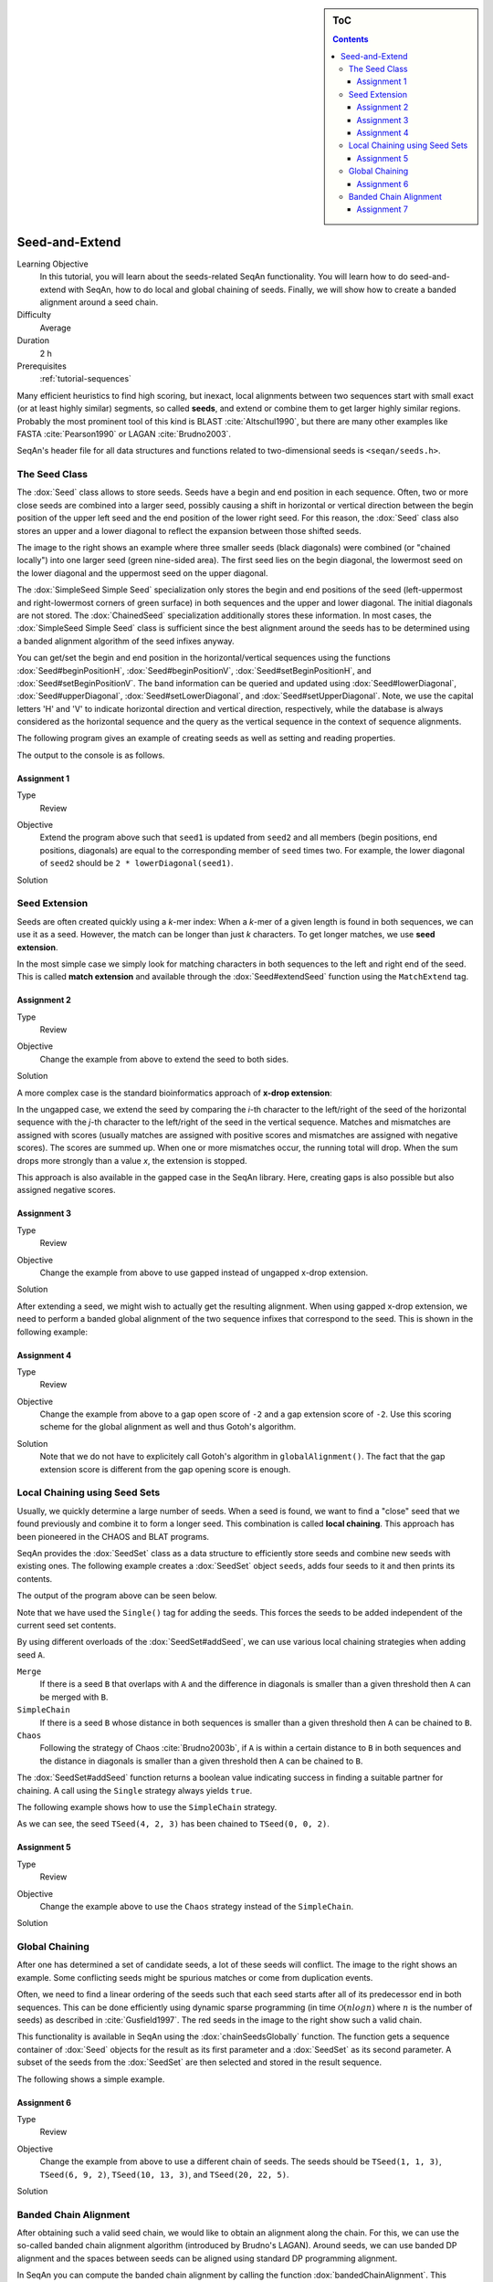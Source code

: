 .. sidebar:: ToC

   .. contents::


.. _tutorial-seed-and-extend:

Seed-and-Extend
---------------

Learning Objective
  In this tutorial, you will learn about the seeds-related SeqAn functionality.
  You will learn how to do seed-and-extend with SeqAn, how to do local and global chaining of seeds.
  Finally, we will show how to create a banded alignment around a seed chain.

Difficulty
  Average

Duration
  2 h

Prerequisites
  :ref:`tutorial-sequences`

Many efficient heuristics to find high scoring, but inexact, local alignments between two sequences start with small exact (or at least highly similar) segments, so called **seeds**, and extend or combine them to get larger highly similar regions.
Probably the most prominent tool of this kind is BLAST :cite:`Altschul1990`, but there are many other examples like FASTA :cite:`Pearson1990` or LAGAN :cite:`Brudno2003`.

SeqAn's header file for all data structures and functions related to two-dimensional seeds is ``<seqan/seeds.h>``.

The Seed Class
~~~~~~~~~~~~~~

.. image:: Seeds.png
   :align: right
   :width: 300px

The :dox:`Seed` class allows to store seeds. Seeds have a begin and end position in each sequence. Often, two or more close seeds are combined into a larger seed, possibly causing a shift in horizontal or vertical direction between the begin position of the upper left seed and the end position of the lower right seed. For this reason, the :dox:`Seed` class also stores an upper and a lower diagonal to reflect the expansion between those shifted seeds.

The image to the right shows an example where three smaller seeds (black diagonals) were combined (or "chained locally") into one larger seed (green nine-sided area).
The first seed lies on the begin diagonal, the lowermost seed on the lower diagonal and the uppermost seed on the upper diagonal.

The :dox:`SimpleSeed Simple Seed` specialization only stores the begin and end positions of the seed (left-uppermost and right-lowermost corners of green surface) in both sequences and the upper and lower diagonal.
The initial diagonals are not stored. The :dox:`ChainedSeed` specialization additionally stores these information.
In most cases, the :dox:`SimpleSeed Simple Seed` class is sufficient since the best alignment around the seeds has to be determined using a banded alignment algorithm of the seed infixes anyway.

You can get/set the begin and end position in the horizontal/vertical sequences using the functions :dox:`Seed#beginPositionH`, :dox:`Seed#beginPositionV`, :dox:`Seed#setBeginPositionH`, and :dox:`Seed#setBeginPositionV`.
The band information can be queried and updated using :dox:`Seed#lowerDiagonal`, :dox:`Seed#upperDiagonal`, :dox:`Seed#setLowerDiagonal`, and :dox:`Seed#setUpperDiagonal`.
Note, we use the capital letters 'H' and 'V' to indicate horizontal direction and vertical direction, respectively, while the database is always considered as the horizontal sequence and the query as the vertical sequence in the context of sequence alignments.

The following program gives an example of creating seeds as well as setting and reading properties.

.. includefrags:: demos/tutorial/seed_and_extend/example1.cpp
   :fragment: example

The output to the console is as follows.

.. includefrags:: demos/tutorial/seed_and_extend/example1.cpp.stdout

Assignment 1
""""""""""""

.. container:: assignment

   Type
     Review

   Objective
     Extend the program above such that ``seed1`` is updated from ``seed2`` and all members (begin positions, end positions, diagonals) are equal to the corresponding member of ``seed`` times two.
     For example, the lower diagonal of ``seed2`` should be ``2 * lowerDiagonal(seed1)``.

   Solution
     .. container:: foldable

        .. includefrags:: demos/tutorial/seed_and_extend/solution1.cpp

Seed Extension
~~~~~~~~~~~~~~

Seeds are often created quickly using a *k*-mer index: When a *k*-mer of a given length is found in both sequences, we can use it as a seed.
However, the match can be longer than just *k* characters. To get longer matches, we use **seed extension**.

In the most simple case we simply look for matching characters in both sequences to the left and right end of the seed.
This is called **match extension** and available through the :dox:`Seed#extendSeed` function using the ``MatchExtend`` tag.

.. includefrags:: demos/tutorial/seed_and_extend/example2.cpp
   :fragment: example

.. includefrags:: demos/tutorial/seed_and_extend/example2.cpp.stdout

Assignment 2
""""""""""""

.. container:: console

   Type
     Review

   Objective
     Change the example from above to extend the seed to both sides.

   Solution
     .. container:: foldable

        .. includefrags:: demos/tutorial/seed_and_extend/solution2.cpp

A more complex case is the standard bioinformatics approach of **x-drop extension**:

In the ungapped case, we extend the seed by comparing the *i*-th character to the left/right of the seed of the horizontal sequence with the *j*-th character to the left/right of the seed in the vertical sequence.
Matches and mismatches are assigned with scores (usually matches are assigned with positive scores and mismatches are assigned with negative scores).
The scores are summed up.
When one or more mismatches occur, the running total will drop.
When the sum drops more strongly than a value *x*, the extension is stopped.

This approach is also available in the gapped case in the SeqAn library.
Here, creating gaps is also possible but also assigned negative scores.

.. includefrags:: demos/tutorial/seed_and_extend/example3.cpp
   :fragment: example

.. includefrags:: demos/tutorial/seed_and_extend/example3.cpp.stdout

Assignment 3
""""""""""""

.. container:: assignment

   Type
     Review

   Objective
     Change the example from above to use gapped instead of ungapped x-drop extension.

   Solution
     .. container:: foldable

        .. includefrags:: demos/tutorial/seed_and_extend/solution3.cpp

After extending a seed, we might wish to actually get the resulting alignment.
When using gapped x-drop extension, we need to perform a banded global alignment of the two sequence infixes that correspond to the seed.
This is shown in the following example:

.. includefrags:: demos/tutorial/seed_and_extend/example4.cpp
   :fragment: example

.. includefrags:: demos/tutorial/seed_and_extend/example4.cpp.stdout

Assignment 4
""""""""""""

.. container:: assignment

   Type
     Review

   Objective
     Change the example from above to a gap open score of ``-2`` and a gap extension score of ``-2``.
     Use this scoring scheme for the global alignment as well and thus Gotoh's algorithm.

   Solution
     .. container:: foldable

	Note that we do not have to explicitely call Gotoh's algorithm in ``globalAlignment()``.
	The fact that the gap extension score is different from the gap opening score is enough.

        .. includefrags:: demos/tutorial/seed_and_extend/solution4.cpp

Local Chaining using Seed Sets
~~~~~~~~~~~~~~~~~~~~~~~~~~~~~~

Usually, we quickly determine a large number of seeds.
When a seed is found, we want to find a "close" seed that we found previously and combine it to form a longer seed.
This combination is called **local chaining**. This approach has been pioneered in the CHAOS and BLAT programs.

SeqAn provides the :dox:`SeedSet` class as a data structure to efficiently store seeds and combine new seeds with existing ones.
The following example creates a :dox:`SeedSet` object ``seeds``, adds four seeds to it and then prints its contents.

.. includefrags:: demos/tutorial/seed_and_extend/example5.cpp
   :fragment: example

The output of the program above can be seen below.

.. includefrags:: demos/tutorial/seed_and_extend/example5.cpp.stdout

Note that we have used the ``Single()`` tag for adding the seeds.
This forces the seeds to be added independent of the current seed set contents.

By using different overloads of the :dox:`SeedSet#addSeed`, we can use various local chaining strategies when adding seed ``A``.

``Merge``
  If there is a seed ``B`` that overlaps with ``A`` and the difference in diagonals is smaller than a given threshold then ``A`` can be merged with ``B``.

``SimpleChain``
  If there is a seed ``B`` whose distance in both sequences is smaller than a given threshold then ``A`` can be chained to ``B``.

``Chaos``
  Following the strategy of Chaos :cite:`Brudno2003b`, if ``A`` is within a certain distance to ``B`` in both sequences and the distance in diagonals is smaller than a given threshold then ``A`` can be chained to ``B``.

The :dox:`SeedSet#addSeed` function returns a boolean value indicating success in finding a suitable partner for chaining.
A call using the ``Single`` strategy always yields ``true``.

The following example shows how to use the ``SimpleChain`` strategy.

.. includefrags:: demos/tutorial/seed_and_extend/example7.cpp
   :fragment: example

As we can see, the seed ``TSeed(4, 2, 3)`` has been chained to ``TSeed(0, 0, 2)``.

.. includefrags:: demos/tutorial/seed_and_extend/example7.cpp.stdout

Assignment 5
""""""""""""

.. container:: assignment

   Type
     Review

   Objective
     Change the example above to use the ``Chaos`` strategy instead of the ``SimpleChain``.

   Solution
     .. container:: foldable

        .. includefrags:: demos/tutorial/seed_and_extend/solution5.cpp

Global Chaining
~~~~~~~~~~~~~~~

.. image:: GlobalChaining.png
   :align: right
   :width: 250px

After one has determined a set of candidate seeds, a lot of these seeds will conflict.
The image to the right shows an example.
Some conflicting seeds might be spurious matches or come from duplication events.

Often, we need to find a linear ordering of the seeds such that each seed starts after all of its predecessor end in both sequences.
This can be done efficiently using dynamic sparse programming (in time :math:`\mathcal{O}(n log n)` where :math:`n` is the number of seeds) as described in :cite:`Gusfield1997`.
The red seeds in the image to the right show such a valid chain.

This functionality is available in SeqAn using the :dox:`chainSeedsGlobally` function.
The function gets a sequence container of :dox:`Seed` objects for the result as its first parameter and a :dox:`SeedSet` as its second parameter.
A subset of the seeds from the :dox:`SeedSet` are then selected and stored in the result sequence.

The following shows a simple example.

.. includefrags:: demos/tutorial/seed_and_extend/example6.cpp
   :fragment: example

Assignment 6
""""""""""""

.. container:: assignment

   Type
     Review

   Objective
      Change the example from above to use a different chain of seeds.
      The seeds should be ``TSeed(1, 1, 3)``, ``TSeed(6, 9, 2)``, ``TSeed(10, 13, 3)``, and ``TSeed(20, 22, 5)``.

   Solution
     .. container:: foldable

        .. includefrags:: demos/tutorial/seed_and_extend/solution6.cpp

Banded Chain Alignment
~~~~~~~~~~~~~~~~~~~~~~

After obtaining such a valid seed chain, we would like to obtain an alignment along the chain.
For this, we can use the so-called banded chain alignment algorithm (introduced by Brudno's LAGAN).
Around seeds, we can use banded DP alignment and the spaces between seeds can be aligned using standard DP programming alignment.

In SeqAn you can compute the banded chain alignment by calling the function :dox:`bandedChainAlignment`.
This function gets the structure in which the alignment should be stored as the first parameter.
This corresponds to the interface of the :dox:`globalAlignment` and allows the same input types.
Additionally, this function requires a non-empty, non-decreasing monotonic chain of seeds which is used as the rough global map for computing the global alignment.
The third required parameter is the :dox:`Score`.

Note, that there are a number of optional parameters that can be specified.
These include a second :dox:`Score` which, if specified, is used to evaluate the regions between two consecutive seeds differently than the regions around the seeds itself (for which then the first specified score is taken.).
As for the global alignment you can use the :dox:`AlignConfig` to specify the behavior for initial and end gaps.
The last optional parameter is the band extension.
This parameter specifies to which size the bands around the anchors should be extended.
The default value is 15 and conforms the default value in the LAGAN-algorithm :cite:`Brudno2003`.

.. important::

    At the moment the specified value for the band extension must be at least one.

.. includefrags:: demos/tutorial/seed_and_extend/example8.cpp
   :fragment: example

The output of the example above.

.. includefrags:: demos/tutorial/seed_and_extend/example8.cpp.stdout


Assignment 7
""""""""""""

.. container:: assignment

   Type
     Review

   Objective
     Change the example form above to use two different scoring schemes.
     The scoring scheme for the seeds should use the Levenshtein distance and the score for the gap regions should be an affine score with the following values: match = 2, mismatch = -1, gap open = -2, gap extend = -1.

     Furthermore, we are looking for a semi-global alignment here the initial and end gaps in the query sequence are free.

   Solution
     .. container:: foldable

        .. includefrags:: demos/tutorial/seed_and_extend/solution7.cpp


.. TODO: LAGAN demo should be refered to from here when it's done.
